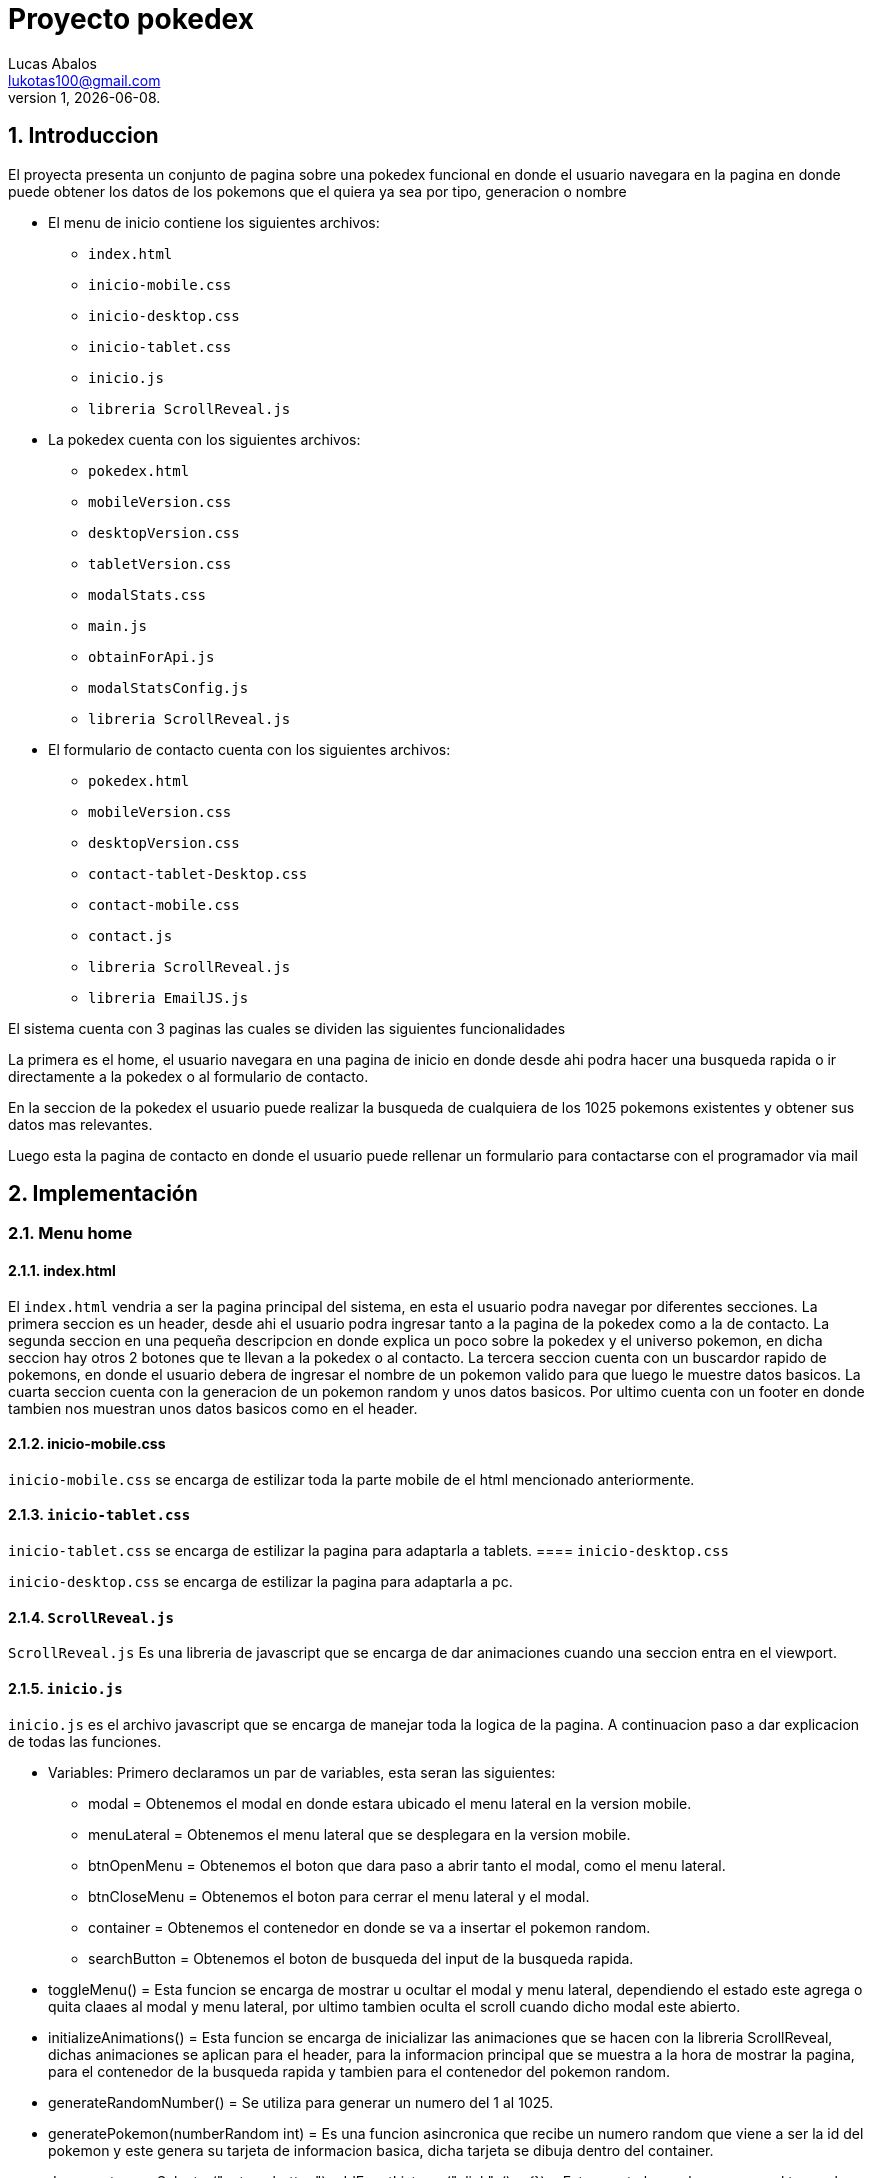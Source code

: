 = Proyecto pokedex
Lucas Abalos <lukotas100@gmail.com>;
v1, {docdate}. 
:title-page:
:numbered:
:source-highlighter: coderay
:tabsize: 4

== Introduccion

El proyecta presenta un conjunto de pagina sobre una pokedex funcional en donde  el
usuario navegara en la pagina en donde puede obtener los datos de los pokemons que el quiera ya sea por tipo, generacion o nombre

- El menu de inicio contiene los siguientes archivos:

* `index.html`
* `inicio-mobile.css`
* `inicio-desktop.css`
* `inicio-tablet.css`
* `inicio.js`
* `libreria ScrollReveal.js`

- La pokedex cuenta con los siguientes archivos:

* `pokedex.html`
* `mobileVersion.css`
* `desktopVersion.css`
* `tabletVersion.css`
* `modalStats.css`
* `main.js`
* `obtainForApi.js`
* `modalStatsConfig.js`
* `libreria ScrollReveal.js`

- El formulario de contacto cuenta con los siguientes archivos:

* `pokedex.html`
* `mobileVersion.css`
* `desktopVersion.css`
* `contact-tablet-Desktop.css`
* `contact-mobile.css`
* `contact.js`
* `libreria ScrollReveal.js`
* `libreria EmailJS.js`

El sistema cuenta con 3 paginas las cuales se dividen las siguientes funcionalidades

La primera es el home, el usuario navegara en una pagina de inicio en donde desde ahi podra
hacer una busqueda rapida o ir directamente a la pokedex o al formulario de contacto.

En la seccion de la pokedex el usuario puede realizar la busqueda de cualquiera de los 1025 pokemons existentes y obtener sus datos mas relevantes.

Luego esta la pagina de contacto en donde el usuario puede rellenar un formulario para contactarse con el programador via mail

== Implementación

=== Menu home

==== index.html

El `index.html` vendria a ser la pagina principal del sistema, en esta el usuario podra navegar por diferentes secciones.
La primera seccion es un header, desde ahi el usuario podra ingresar tanto a la pagina de la pokedex como a la de contacto.
La segunda seccion en una pequeña descripcion en donde explica un poco sobre la pokedex y el universo pokemon, en dicha seccion hay otros 2 botones que te llevan a la pokedex o al contacto.
La tercera seccion cuenta con un buscardor rapido de pokemons, en donde el usuario debera de ingresar el nombre de un pokemon valido para que luego le muestre datos basicos.
La cuarta seccion cuenta con la generacion de un pokemon random y unos datos basicos.
Por ultimo cuenta con un footer en donde tambien nos muestran unos datos basicos como en el header.

==== inicio-mobile.css

`inicio-mobile.css` se encarga de estilizar toda la parte mobile de  el html mencionado anteriormente.

==== `inicio-tablet.css`

`inicio-tablet.css` se encarga de estilizar la pagina para adaptarla a tablets.
==== `inicio-desktop.css`

`inicio-desktop.css` se encarga de estilizar la pagina para adaptarla a pc.

==== `ScrollReveal.js`

`ScrollReveal.js` Es una libreria de javascript que se encarga de dar animaciones cuando una seccion entra en el viewport.

==== `inicio.js`

`inicio.js` es el archivo javascript que se encarga de manejar toda la logica de la pagina.
A continuacion paso a dar explicacion de todas las funciones.

- Variables: Primero declaramos un par de variables, esta seran las siguientes:

* modal = Obtenemos el modal en donde estara ubicado el menu lateral en la version mobile.
* menuLateral = Obtenemos el menu lateral que se desplegara en la version mobile. 
* btnOpenMenu = Obtenemos el boton que dara paso a abrir tanto el modal, como el menu lateral.
* btnCloseMenu = Obtenemos el boton para cerrar el menu lateral y el modal.
* container = Obtenemos el contenedor en donde se va a insertar el pokemon random.
* searchButton = Obtenemos el boton de busqueda del input de la busqueda rapida.

- toggleMenu() = Esta funcion se encarga de mostrar u ocultar el modal y menu lateral, dependiendo el estado este agrega o quita claaes al modal y menu lateral, 
por ultimo tambien oculta el scroll cuando dicho modal este abierto.

- initializeAnimations() = Esta funcion se encarga de inicializar las animaciones que se hacen con la libreria ScrollReveal, dichas animaciones se aplican para
el header, para la informacion principal que se muestra a la hora de mostrar la pagina, para el contenedor de la busqueda rapida y 
tambien para el contenedor del pokemon random.

- generateRandomNumber() = Se utiliza para generar un numero del 1 al 1025.

- generatePokemon(numberRandom int) = Es una funcion asincronica que recibe un numero random que viene a ser la id del pokemon y este genera su tarjeta de informacion basica, dicha tarjeta se dibuja dentro del container.

- document.querySelector(".return-button").addEventListener("click", ()=> {}) = Este evento lo que hace es que al tocar el boton con la flecha para arriba este te manda para el header con una animacion suave.

- searchButton.addEventListener("click", () => {}) = Este evento se activa al tocar el boton de busqueda rapida, lo que hace es obtener el input y luego pasarselo como parametro a `generatePokemon()` para que este dibuje el pokemon
que se le paso para que luego se realice un scroll suave hacia abajo mostrando el pokemon buscado pero con un timeout de 100mls por que si no, no se activa.

- btnOpenMenu.addEventListener("click", toggleMenu) y btnCloseMenu.addEventListener("click", toggleMenu) = Inicializa los eventos para mostrar y ocultar el modal con los botones btnOpenMenu y btnCloseMenu.

- document.addEventListener("DOMContentLoaded", initializeAnimations) = Luego que se cargue el DOOM, se ejecuta la funcion initializeAnimations.

- document.addEventListener("DOMContentLoaded", generatePokemon(generateRandomNumber())) = Luego de que se cargue el DOOM, se ejecuta la funcione generatePokemon(generateRandomNumber()).

=== Formulario contacto

==== contact.html

- El `contact.html` es la pagina del formulario de contacto, esta pagina esta dividida en secciones distinta que cumplen una funcionalidad distinta.
La primera seccion es un header, desde ahi el usuario podra ingresar tanto a la pagina de la pokedex como a la de contacto.
La segunda seccion es la que contiene el formulario, dicho formulario pide el nombre del usuario, su mail y su contacto para luego con un boton enviar el mensaje.
Por ultimo cuenta con un footer en donde tambien nos muestran unos datos basicos como en el header.

==== contact-mobile.css

`contact-mobile.css` Se encarga de estilizar toda la parte de los estilos para que la pagina se adapte a dispositivos moviles.

==== contact-tablet-Desktop.css

`contact-tablet-Desktop.css` Se encarga de estilizar la pagina para que se adapte a tablets y a pc.

==== `ScrollReveal.js`

`ScrollReveal.js` Es una libreria de javascript que se encarga de dar animaciones cuando una seccion entra en el viewport.

==== `emailJS.js`

`emailJS.js` Es una libreria de javascript que se encarga de enviar mails, esto se debe configurar en la pagina de la libreria para poder usarlo

==== Contact.js`

`Contact.js` es eñ archivo que se encarga de mover toda la logica de la pagina de contacto.
A continuacion paso a dar explicacion de todas las funciones.

- Variables: Primero declaramos un par de variables, esta seran las siguientes:

* modal = Obtenemos el modal en donde estara ubicado el menu lateral en la version mobile.
* menuLateral = Obtenemos el menu lateral que se desplegara en la version mobile. 
* btnOpenMenu = Obtenemos el boton que dara paso a abrir tanto el modal, como el menu lateral.
* btnCloseMenu = Obtenemos el boton para cerrar el menu lateral y el modal.
* returnBtn = Obtenemos el boton el cual sirve para volver a la parte superior de la pagina con una animacion.
* formBtn = Obtenemos el boton para enviar el formulario.

- toggleMenu() = Esta funcion se encarga de mostrar u ocultar el modal y menu lateral, dependiendo el estado este agrega o quita claaes al modal y menu lateral, 
por ultimo tambien oculta el scroll cuando dicho modal este abierto.

- initializeAnimations() = Esta funcion se encarga de inicializar las animaciones que se hacen con la libreria ScrollReveal, dichas animaciones se aplican para
el header, para la informacion principal que se muestra a la hora de mostrar la pagina, para el contenedor de la busqueda rapida y 
tambien para el contenedor del pokemon random.

- returButton.addEventListener("click", ()=> {}) = Este evento se encarga que al hacer click  en el boton con la flecha para arriba este te manda para el header con una animacion suave.

- verifYMail() = se encarga de verificar si el mail del input, cumple con los dominios aceptados por la pagina

document.getElementById("form").addEventListener("submit", (event) => {}) = Este evento se encarga de que una vez dado al boton submir, este utiliza la libreria `emailJS.js`, 
antes verifica si el mail existe, si no tira una alerta y sale de la funcion. Si cumple, con el metodo sendForm envia un mail con los datos y estructura creada previamente con
los templates pre configurados.
